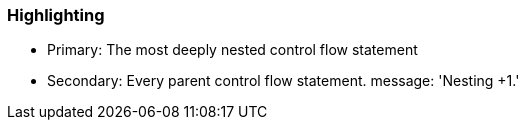 === Highlighting

* Primary: The most deeply nested control flow statement
* Secondary: Every parent control flow statement.
message: 'Nesting +1.'

